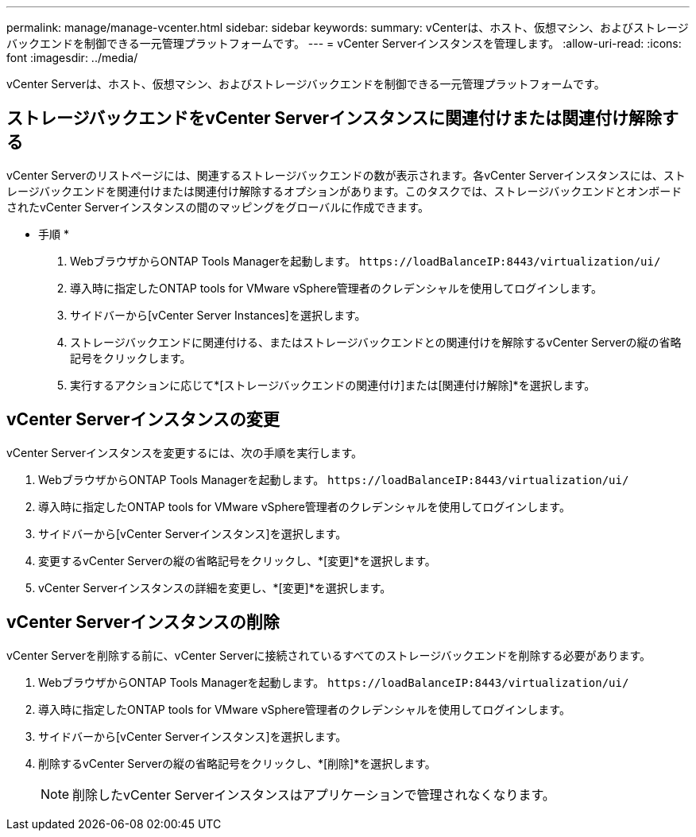 ---
permalink: manage/manage-vcenter.html 
sidebar: sidebar 
keywords:  
summary: vCenterは、ホスト、仮想マシン、およびストレージバックエンドを制御できる一元管理プラットフォームです。 
---
= vCenter Serverインスタンスを管理します。
:allow-uri-read: 
:icons: font
:imagesdir: ../media/


[role="lead"]
vCenter Serverは、ホスト、仮想マシン、およびストレージバックエンドを制御できる一元管理プラットフォームです。



== ストレージバックエンドをvCenter Serverインスタンスに関連付けまたは関連付け解除する

vCenter Serverのリストページには、関連するストレージバックエンドの数が表示されます。各vCenter Serverインスタンスには、ストレージバックエンドを関連付けまたは関連付け解除するオプションがあります。このタスクでは、ストレージバックエンドとオンボードされたvCenter Serverインスタンスの間のマッピングをグローバルに作成できます。

* 手順 *

. WebブラウザからONTAP Tools Managerを起動します。 `\https://loadBalanceIP:8443/virtualization/ui/`
. 導入時に指定したONTAP tools for VMware vSphere管理者のクレデンシャルを使用してログインします。
. サイドバーから[vCenter Server Instances]を選択します。
. ストレージバックエンドに関連付ける、またはストレージバックエンドとの関連付けを解除するvCenter Serverの縦の省略記号をクリックします。
. 実行するアクションに応じて*[ストレージバックエンドの関連付け]または[関連付け解除]*を選択します。




== vCenter Serverインスタンスの変更

vCenter Serverインスタンスを変更するには、次の手順を実行します。

. WebブラウザからONTAP Tools Managerを起動します。 `\https://loadBalanceIP:8443/virtualization/ui/`
. 導入時に指定したONTAP tools for VMware vSphere管理者のクレデンシャルを使用してログインします。
. サイドバーから[vCenter Serverインスタンス]を選択します。
. 変更するvCenter Serverの縦の省略記号をクリックし、*[変更]*を選択します。
. vCenter Serverインスタンスの詳細を変更し、*[変更]*を選択します。




== vCenter Serverインスタンスの削除

vCenter Serverを削除する前に、vCenter Serverに接続されているすべてのストレージバックエンドを削除する必要があります。

. WebブラウザからONTAP Tools Managerを起動します。 `\https://loadBalanceIP:8443/virtualization/ui/`
. 導入時に指定したONTAP tools for VMware vSphere管理者のクレデンシャルを使用してログインします。
. サイドバーから[vCenter Serverインスタンス]を選択します。
. 削除するvCenter Serverの縦の省略記号をクリックし、*[削除]*を選択します。
+

NOTE: 削除したvCenter Serverインスタンスはアプリケーションで管理されなくなります。


